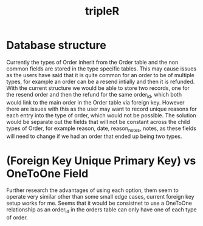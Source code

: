 :PROPERTIES:
:ID:       23cbefc1-aa58-48a1-ad3b-104862ec1fcc
:END:
#+title: tripleR

* Database structure

Currently the types of Order inherit from the Order table and the non common fields are stored in the type specific tables. This may cause issues as the users have said that it is quite common for an order to be of multiple types, for example an order can be a resend intially and then it is refunded. With the current structure we would be able to store two records, one for the resend order and then the refund for the same order_id, which both would link to the main order in the Order table via foreign key. However there are issues with this as the user may want to record unique reasons for each entry into the type of order, which would not be possible. The solution would be separate out the fields that will not be constant across the child types of Order, for example reason, date, reason_notes, notes, as these fields will need to change if we had an order that ended up being two types.

* (Foreign Key Unique Primary Key) vs OneToOne Field

Further research the advantages of using each option, them seem to operate very similar other than some small edge cases, current foreign key setup works for me.
Seems that it would be consistnet to use a OneToOne relationship as an order_id in the orders table can only have one of each type of order.
